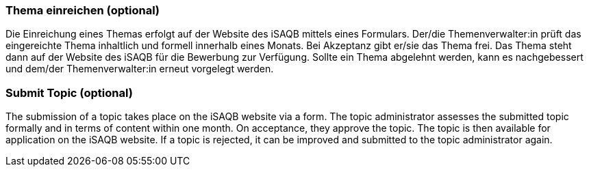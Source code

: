// tag::DE[]
=== Thema einreichen (optional)
Die Einreichung eines Themas erfolgt auf der Website des iSAQB mittels eines Formulars.
Der/die Themenverwalter:in prüft das eingereichte Thema inhaltlich und formell innerhalb eines Monats.
Bei Akzeptanz gibt er/sie das Thema frei.
Das Thema steht dann auf der Website des iSAQB für die Bewerbung zur Verfügung.
Sollte ein Thema abgelehnt werden, kann es nachgebessert und dem/der Themenverwalter:in erneut vorgelegt werden.

// end::DE[]

// tag::EN[]
=== Submit Topic (optional)
The submission of a topic takes place on the iSAQB website via a form. The topic administrator assesses the submitted topic formally and in terms of content within one month. On acceptance, they approve the topic. The topic is then available for application on the iSAQB website. If a topic is rejected, it can be improved and submitted to the topic administrator again.
// end::EN[]
